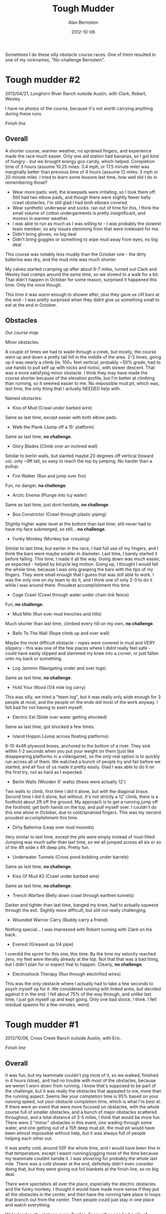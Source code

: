 #+TITLE: Tough Mudder
#+AUTHOR: Alan Bernstein
#+DATE: 2012-10-06
#+PUBLISHDATE: 2012-10-06
#+TAGS[]: journal, race, wiki

Sometimes I do these silly obstacle course races. One of them resulted in one of my nicknames, "No-challenge Bernstein".

# TODO: fix formatting

# more

* Tough mudder #2
2013/04/21, Longhorn River Ranch outside Austin, with Clark, Robert, Wesley.

I have no photos of the course, because it's not worth carrying anything during these runs. 

[[https://alanbernstein.net/blog-static/img/tough-mudder/ToughMudder2013.jpg]]

/Finish line/

** Overall
A shorter course, warmer weather, no sprained fingers, and experience made the race much easier. Only one aid station had bananas, so I got kind of hungry - but we brought energy goo candy, which helped. Completion time of 3 hours (assume 10.25 miles: 3.4 mph, or 17.5 minute mile) was marginally better than previous time of 4 hours (assume 12 miles: 3 mph or 20 minute mile). I tried to learn some lessons last time, how well did I do in remembering those?

- Wear more pads: well, the kneepads were irritating, so I took them off. Still had two elbow pads, and though there were slightly fewer belly crawl obstacles, I'm still glad I had both elbows covered.
- Wear synthetic underwear and socks: ran out of time for this, I think the small volume of cotton undergarments is pretty insignificant, and moreso in warmer weather.
- I was able to run as much as I was willing to - I was probably the slowest team member, so any issues stemming from that were irrelevant for me.
- Didn't bring gloves, no big deal
- Didn't bring goggles or something to wipe mud away from eyes, no big deal

This course was notably less muddy than the October one - the dirty ballerina was dry, and the mud mile was much shorter.

My calves started cramping up after about 6-7 miles, turned out Clark and Wesley had cramps around the same time, so we slowed to a walk for a bit. That didn't happen in October for some reason, surprised it happened this time. Only the once though.

This time it was warm enough to shower after, plus they gave us clif bars at the end - I was pretty surprised when they didnt give us something small to eat at the end in October.

** Obstacles

[[https://alanbernstein.net/blog-static/img/tough-mudder/tough-mudder-map-austin-2013.png]]

/Our course map/

Minor obstacles:

A couple of times we had to wade through a creek, but mostly, the course went up and down a pretty tall hill in the middle of the area. 2-3 times, going up it was nearly a climb (ie, 100+ feet vertical, probably ~50% grade, had to use hands to pull self up with rocks and roots), with slower descent. That was a more satisfying minor obstacle. I think they may have made the course shorter because of the elevation profile, but I'm better at climbing than running, so it seemed easier to me. No impossible mud pit, which was, last time, the only thing that I actually NEEDED help with.

Named obstacles:

- Kiss of Mud (Crawl under barbed wire)
Same as last time, except easier with both elbow pads.
- Walk the Plank (Jump off a 15' platform)
Same as last time, *no challenge*.
- Glory Blades (Climb over an inclined wall)
Similar to berlin walls, but slanted maybe 20 degrees off vertical (toward us). only ~9ft tall, so easy to reach the top by jumping. No harder than a pullup.
- Fire Walker (Run and jump over fire)
Fun, no danger, *no challenge*.
- Arctic Enema (Plunge into icy water)
Same as last time, just dont hesitate, *no challenge* .
- Boa Constrictor (Crawl through plastic piping)
Slightly higher water level at the bottom than last time; still never had to have my face submerged, so still... *no challenge*.
- Funky Monkey (Monkey bar crossing)
Similar to last time, but earlier in the race, I had full use of my fingers, and I think the bars were maybe smaller in diameter. Last time, I barely started it before falling. This time, I made it all the way. Going down was much easier, as expected - helped by bicycle leg motion. Going up, I thought I would fall the whole time, because I was only grasping the bars with the tips of my fingers. They were small enough that I guess that was still able to work. I was the only one on my team to do it, and I think one of only 2-3 to do it while I was around there. Proudest accomplishment this time.
- Cage Crawl (Crawl through water under chain link fence)
Fun, *no challenge*.
- Mud Mile (Run over mud trenches and hills)
Much shorter than last time, climbed every hill on my own, *no challenge*.
- Balls To The Wall (Rope climb up and over wall)
Maybe the most difficult obstacle - ropes were covered in mud and VERY slippery - this was one of the few places where I didnt really feel safe - could have easily slipped and slammed my knee into a corner, or just fallen onto my back or something.
- Log Jammin (Navigating under and over logs)
Same as last time, *no challenge*.
- Hold Your Wood (1/4 mile log carry)
This was silly, we tried a "team log", but it was really only wide enough for 3 people at most, and the people on the ends did most of the work anyway. I felt bad for not having to exert myself.
- Electric Eel (Slide over water getting shocked)
Same as last time, got shocked a few times.
- Island Hoppin (Jump across floating platforms)
8-10 4x4ft plywood boxes, anchored to the bottom of a river. They sink within 1-2 seconds when you put your weight on them (just like disappearing platforms in a videogame), so the only real option is to quickly run across all of them. We watched a bunch of people try and fail before we started, and all four of us made it pretty easily. Glad I was able to do it on the first try, not as hard as I expected.
- Berlin Walls (Wooden 9' walls) (these were actually 12')
Two walls to climb, first time I did it alone, but with the diagonal brace. Second time I did it alone, but without. It's not strictly a 12' climb, there is a foothold about 2ft off the ground. My approach is to get a running jump off the foothold, get both hands on the top, and pull myself over. I couldn't do this one alone in October, due to cold/sprained fingers. This was my second proudest accomplishment this time.
- Dirty Ballerina (Leap over mud mounds)
Very similar to last time, except the pits were empty instead of mud-filled. Jumping was much safer than last time, so we all jumped across all six or so of the 4ft wide x 4ft deep pits. Pretty fun.
- Underwater Tunnels (Cross pond bobbing under barrels)
Same as last time, *no challenge*.
- Kiss Of Mud #2 (Crawl under barbed wire)
Same as last time, *no challenge*.
- Trench Warfare (Belly down crawl through earthen tunnels)
Darker and tighter than last time, banged my knee, had to actually squeeze through the exit. Slightly more difficult, but still not really challenging.
- Wounded Warrior Carry (Buddy carry a friend)
Nothing special... I was impressed with Robert running with Clark on his back.
- Everest (Greased up 1/4 pipe)
I overdid the sprint for this one, this time. By the time my velocity reached zero, my feet were literally already at the top. Not that that was a bad thing, but I didn't plan for or expect that to happen. Clearly, *no challenge*.
- Electroshock Therapy (Run through electrified wires)
This was the only obstacle where I actually had to take a few seconds to psych myself up for it. We considered running with linked arms, but decided against it in the end. I fell about 75% of the way through, and unlike last time, I just got myself up and kept going. Only one bad shock, I think. I felt residual spasms for a few minutes, weird.

* Tough mudder #1
2012/10/06, Cross Creek Ranch outside Austin, with Eric.

[[https://alanbernstein.net/blog-static/img/tough-mudder/ToughMudder2012.jpg]]

/Finish line/

** Overall
It was fun, but my teammate couldn't jog most of it, so we walked, finished in 4 hours (slow), and had no trouble with most of the obstacles, because we weren't worn down from running. I know that's supposed to be part of the challenge, but it was really the obstacles that appealed to me, more than the running aspect. Seems like your completion time is 95% based on your running speed, not your obstacle completion time, which is what I'm best at. If there were an event that were more focused on obstacles, with the whole course full of smaller obstacles, and a bunch of major obstacles scattered throughout, and a total distance of 3-5 miles, I think that would be more fun. There were 2 "minor" obstacles in this event, one wading through some water, and one getting out of a 15ft deep mud pit. the mud pit would have been almost impossible without help, but it was always full of people helping each other out.

It was pretty cold, around 50F the whole time, and I would have been fine in that temperature, except I wasnt running/jogging most of the time because my teammate couldnt handle it. I was shivering for probably the whole last mile. There was a cold shower at the end, definitely didn't even consider doing that, but they were giving out foil blankets at the finish line, so no big deal.

There were spectators all over the place, especially the electric obstacles and the funky monkey. I thought it would have made more sense if they put all the obstacles in the center, and then have the running take place in loops that branch out from the center. Then people could just stay in one place and watch everything.

Water/portapotty stations every 2 miles. Every other one had a pile of bananas you could grab.

** Preparation/Gear
I sprained 2 fingers 5 days before the event, ring and pinky on my right (dominant) hand. Wore a splint on the ring finger, didn't expect it to last the whole race, but it did. It was only a real problem for two obstacles, the two real hand grip ones ("just the tip" and "funky monkey"). Might have been possible for me to do berlin walls #2 (12ft) alone without it, but hard to say.

Ate a slightly larger than normal breakfast. Brought a pocketful of sugar gel packets, glad I had them, but the bananas at the water stations were more than enough. Definitely didn't need any water in 50 degrees, but if it had been 80, I dunno.

wore:
- tight synthetic shirt
- gym shorts, cotton briefs (cotton = bad)
- cotton socks, old tennis shoes
- splint secured with athletic tape
- mountain biking gloves. one elbow pad on my right elbow
  - not sure if the gloves helped with grip at all, but they probably protected my hands some
  - elbow pad was specifically so I could fall onto the elbow instead of the injured finger, but it ended up being really helpful for the 6 belly-crawl obstacles

if I do it again, and I don't wear some goofy costume, I'll wear:
- tight synthetic shirt, another shirt underneath with long sleeves if its cold
- tight synthetic shorts, tight synthetic underpants (if any)
- synthetic (or wool) socks, shoes with better grip
- goggles, or something to allow me to wipe mud out of my eyes - maybe a couple of hankerchiefs, in ziplock bags, in a back-pocket
- gloves, 2 elbow pads, 2 knee pads

** Obstacles 
The website says that some obstacles have pools of ice water underneath (punishment if you fail), but we only had ice water at the arctic enema obstacle - nowhere else.

This course didn't have some of the more fun-looking obstacles - firewalker, greased lightning, gauntlet, ball shrinker, twinkle toes, glacier.

** Our obstacles

[[https://alanbernstein.net/blog-static/img/tough-mudder/tough-mudder-map-austin-2012.png]]

/Our course map/

If you ever hear someone call me "no-challenge" Bernstein, it's because of this post.

22 major obstacles, in order:
- Kiss of Mud #1 (crawl 20ft under barbed wire on mud/dirt. Possibly on a slope (ours was not))
Not difficult at all, the wires were 12-18 inches above the ground, I maybe touched a wire once. Some people rolled sideways, some people dont know how to belly crawl. Having an elbow pad helped here. Pretty hard on the knees, so I just used my feet - doing plank exercises for the last 6 months probably helped me be able to do that.
- Arctic Enema (jump into freezing, muddy water, swim underneath one wall barrier while completely submerged. total distance ~20ft)
Not that bad, as long as you do it quickly - some people were just standing in it, freaking out.
- Dirty Ballerina (jump across five 4ft wide, 4ft deep mud pits)
Late sunday, they were so deteriorated that the edges werent mud, but just rigid, slippery dirt - jumping ACROSS would have been a bad idea, so we just jumped in and climbed out (5x). Got mud in my eyes here, "walk the plank" took care of that.
- Cliff Hanger (run up a 20ft high muddy slope)
 *No challenge*.
- Walk the Plank (15ft jump into freezing water)
Not actually freezing, *no challenge*.
- Berlin Walls #1 (climb over two 9ft walls)
 *No challenge*.
- Log Jammin (Climb over/under some logs with barbed wire on them)
 *No challenge*.
- Trench Warfare (belly crawl through some covered, dark trenches)
 *No challenge*.
- King of the Mountain (climb up 3 levels of 5ft tall haybales)
 *No challenge*.
- Spider’s Web (climb over some 12ft vertical cargo nets, secured only at the top)
Some people hold down the bottom while others climb over the top. Pretty sure I could have done it alone anyway.
- Kiss of Mud #2 (same as #1)
- Boa Constrictor (crawl through an 18in wide plastic tube, about 15ft, sloping down, into a pool of freezing water, then up another one another 15ft. some tubes require being fully submerged, others dont. mine did)
This was the only one I was really worried about, until I saw it. The pictures online showed tubes that were full of water the whole length, these weren't like that at all. Not actually freezing, *no challenge*. Might have gotten mud in my eyes here.
- Electric Eel (belly crawl through a pool of freezing mud with live wires dangling down. barbed wire ceiling at about 3ft, wires hang down to about 8-12 inches above the ground. crawl 15-20 feet, probably 40-50 wires near you in that distance)
Not actually freezing. The shocks are pretty jarring, and the pool conducts, so even if you avoid them you still get shocked when other people make contact. I just crawled through it as fast as possible, I think I made contact once, but got shocked ~5 times. Worst part is at the end when you have to get over a 1ft high wall, I just launched myself over it all at once.
- Just the Tip (go 15 feet along a wall, gripping onto the short edges of slippery 2x4s (foot level and hand level), or fall into freezing pool below)
Couldn't grip the 2x4s with the splint on my finger, not sure if I would have made it even without.
- Dark Lightning (like electric eel, but longer, totally in the dark except for a flash of light every 30-60 seconds, and hoses spraying you in the face)
People kept staying still waiting for the light to come on, so I waited behind them for a while, then got annoyed and just crawled through it as fast and low as possible. I didnt get shocked, but I have no idea how many wires there were, so I dont know if I was lucky or what.
- Mud Mile (run through a bunch of pits of mud, varying viscosity, with uneven bottoms so you fall if youre not careful)
Not really challenging, but I got mud splashed in my eyes, and theres no way to get it out until the next water obstacle or water station.
- Underwater Tunnels (swim underneath some barrels in frigid water)
Not actually freezing, only had to swim ~30 feet before reaching ground again, *no challenge*.
- Hold Your Wood (carry a log around a loop of trail)
 *No challenge*. Felt pretty silly doing this, because you just pick up a log from a pile, carry it in a circle, and put it back in the pile for the next person. It would have been more rewarding if you actually needed to use the log to complete the next obstacle somehow.
- Funky Monkey (monkey bars, upward slope for 15ft, downward slope for 15ft, bars rotate in place, and are slippery with mud. fall = swim through non-freezing water)
Got to the third bar before I had to give up. I felt like I could have gotten further without the splint, but not sure. I didn't see anybody complete this one.
- Berlin Walls #2 (climb over 2 12ft walls)
Most people got a grip on the top with the help of TWO people boosting them from below. I think I might have been able to do it alone, by wall jumping, using a 2x4 screwed on about 3ft above the ground. BUT, I was pretty cold/tired at this point, so maybe not.
- Everest (run up a 20ft high quarterpipe)
A lot of people got pulled up at the end by people sitting at the top. I just made it up on my own. Not very challenging.
- Electroshock (run 40ft through hundreds of live wires, uneven ground with pools of water)
Definitely the worst obstacle, right before the finish line. I got about 70% through it, then fell down, not sure if I tripped or just lost control of my legs, then I think somebody pulled me up and I made it through the rest of the way. Most of the wires hit my legs, I had trouble walking for a few minutes after.

* Other adventure races
ROC, spartan sprint, CASA run, adventure scavenger hunt
